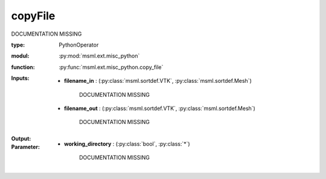 .. role:: red
.. raw:: html

    <style> .red {color: #ff6b59;} </style>

copyFile
========


:red:`DOCUMENTATION MISSING`



:type: PythonOperator
:modul: :py:mod:`msml.ext.misc_python`
:function: :py:func:`msml.ext.misc_python.copy_file`





:Inputs:
    
        * **filename_in** : (:py:class:`msml.sortdef.VTK`, :py:class:`msml.sortdef.Mesh`)

             :red:`DOCUMENTATION MISSING`
    
        * **filename_out** : (:py:class:`msml.sortdef.VTK`, :py:class:`msml.sortdef.Mesh`)

             :red:`DOCUMENTATION MISSING`
    


:Output:
    


:Parameter:
    
        * **working_directory** : (:py:class:`bool`, :py:class:`*`)

             :red:`DOCUMENTATION MISSING`
    




